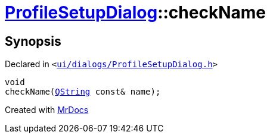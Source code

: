[#ProfileSetupDialog-checkName]
= xref:ProfileSetupDialog.adoc[ProfileSetupDialog]::checkName
:relfileprefix: ../
:mrdocs:


== Synopsis

Declared in `&lt;https://github.com/PrismLauncher/PrismLauncher/blob/develop/launcher/ui/dialogs/ProfileSetupDialog.h#L52[ui&sol;dialogs&sol;ProfileSetupDialog&period;h]&gt;`

[source,cpp,subs="verbatim,replacements,macros,-callouts"]
----
void
checkName(xref:QString.adoc[QString] const& name);
----



[.small]#Created with https://www.mrdocs.com[MrDocs]#
